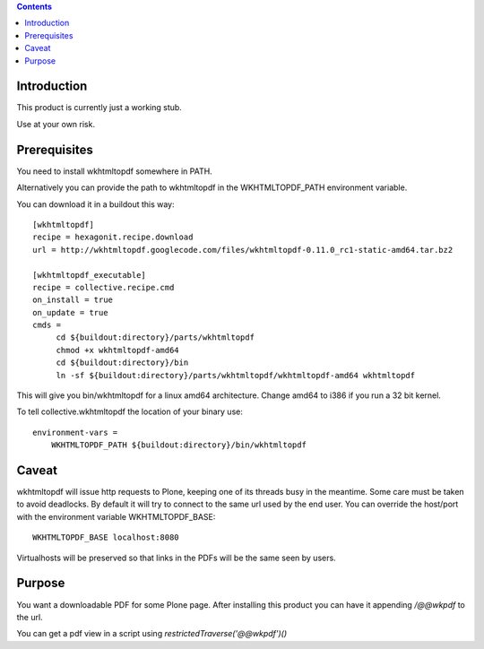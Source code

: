 .. contents::

Introduction
============

This product is currently just a working stub.

Use at your own risk.


Prerequisites
=============

You need to install wkhtmltopdf somewhere in PATH.

Alternatively you can provide the path to wkhtmltopdf
in the WKHTMLTOPDF_PATH environment variable.

You can download it in a buildout this way::

    [wkhtmltopdf]
    recipe = hexagonit.recipe.download
    url = http://wkhtmltopdf.googlecode.com/files/wkhtmltopdf-0.11.0_rc1-static-amd64.tar.bz2

    [wkhtmltopdf_executable]
    recipe = collective.recipe.cmd
    on_install = true
    on_update = true
    cmds =
         cd ${buildout:directory}/parts/wkhtmltopdf
         chmod +x wkhtmltopdf-amd64
         cd ${buildout:directory}/bin
         ln -sf ${buildout:directory}/parts/wkhtmltopdf/wkhtmltopdf-amd64 wkhtmltopdf

This will give you bin/wkhtmltopdf for a linux amd64 architecture.
Change amd64 to i386 if you run a 32 bit kernel.

To tell collective.wkhtmltopdf the location of your binary use::

    environment-vars =
        WKHTMLTOPDF_PATH ${buildout:directory}/bin/wkhtmltopdf


Caveat
======

wkhtmltopdf will issue http requests to Plone, keeping one of its threads busy
in the meantime. Some care must be taken to avoid deadlocks.
By default it will try to connect to the same url used by the end user.
You can override the host/port with the environment variable WKHTMLTOPDF_BASE::

    WKHTMLTOPDF_BASE localhost:8080

Virtualhosts will be preserved so that links in the PDFs will be the same seen by users.



Purpose
=======

You want a downloadable PDF for some Plone page.
After installing this product you can have it appending `/@@wkpdf` to the url.

You can get a pdf view in a script using `restrictedTraverse('@@wkpdf')()`